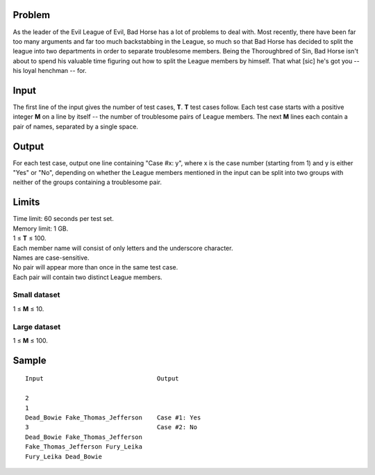 Problem
-------
As the leader of the Evil League of Evil, Bad Horse has a lot of problems to
deal with. Most recently, there have been far too many arguments and far too
much backstabbing in the League, so much so that Bad Horse has decided to split
the league into two departments in order to separate troublesome members. Being
the Thoroughbred of Sin, Bad Horse isn't about to spend his valuable time
figuring out how to split the League members by himself. That what [sic] he's
got you -- his loyal henchman -- for.

Input
-----
The first line of the input gives the number of test cases, **T**. **T** test
cases follow. Each test case starts with a positive integer **M** on a line by
itself -- the number of troublesome pairs of League members. The next **M**
lines each contain a pair of names, separated by a single space.

Output
------
For each test case, output one line containing "Case #x: y", where x is the
case number (starting from 1) and y is either "Yes" or "No", depending on
whether the League members mentioned in the input can be split into two groups
with neither of the groups containing a troublesome pair.

Limits
------
| Time limit: 60 seconds per test set.
| Memory limit: 1 GB.
| 1 ≤ **T** ≤ 100.
| Each member name will consist of only letters and the underscore character.
| Names are case-sensitive.
| No pair will appear more than once in the same test case.
| Each pair will contain two distinct League members.

Small dataset
~~~~~~~~~~~~~
1 ≤ **M** ≤ 10.

Large dataset
~~~~~~~~~~~~~
1 ≤ **M** ≤ 100.

Sample
------

::

    Input                               Output

    2
    1
    Dead_Bowie Fake_Thomas_Jefferson    Case #1: Yes
    3                                   Case #2: No
    Dead_Bowie Fake_Thomas_Jefferson
    Fake_Thomas_Jefferson Fury_Leika
    Fury_Leika Dead_Bowie
